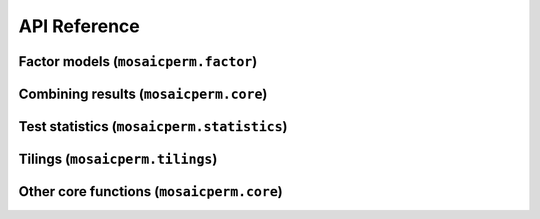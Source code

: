 API Reference
=============

Factor models (``mosaicperm.factor``)
~~~~~~~~~~~~~~~~~~~~~~~~~~~~~~~~~~~~~
.. autosummary::
   :toctree: generated/
   :template: autosummary/class.rst

   ~mosaicperm.factor.MosaicFactorTest
   ~mosaicperm.factor.MosaicBCV

   :template: 
   ~mosaicperm.factor.ols_residuals

Combining results (``mosaicperm.core``)
~~~~~~~~~~~~~~~~~~~~~~~~~~~~~~~~~~~~~~~
.. autosummary::
   :toctree: generated/

   ~mosaicperm.core.combine_mosaic_tests
   ~mosaicperm.core.combine_mosaic_tests_tseries

Test statistics (``mosaicperm.statistics``)
~~~~~~~~~~~~~~~~~~~~~~~~~~~~~~~~~~~~~~~~~~~
.. autosummary::
   :toctree: generated/

   ~mosaicperm.statistics.mean_abscorr_stat
   ~mosaicperm.statistics.mean_maxcorr_stat
   ~mosaicperm.statistics.quantile_maxcorr_stat
   ~mosaicperm.statistics.mosaic_bcv_stat
   ~mosaicperm.statistics.adaptive_mosaic_bcv_stat
   ~mosaicperm.statistics.approximate_sparse_pcas
   ~mosaicperm.statistics.active_subset

Tilings (``mosaicperm.tilings``)
~~~~~~~~~~~~~~~~~~~~~~~~~~~~~~~~
.. autosummary::
   :toctree: generated/

   ~mosaicperm.tilings.Tiling
   ~mosaicperm.tilings.default_factor_tiles
   ~mosaicperm.tilings.random_tiles
   ~mosaicperm.tilings.check_valid_tiling

Other core functions (``mosaicperm.core``)
~~~~~~~~~~~~~~~~~~~~~~~~~~~~~~~~~~~~~~~~~~
.. autosummary::
   :toctree: generated/

   ~mosaicperm.core.compute_adaptive_pval
   ~mosaicperm.core.MosaicPermutationTest
